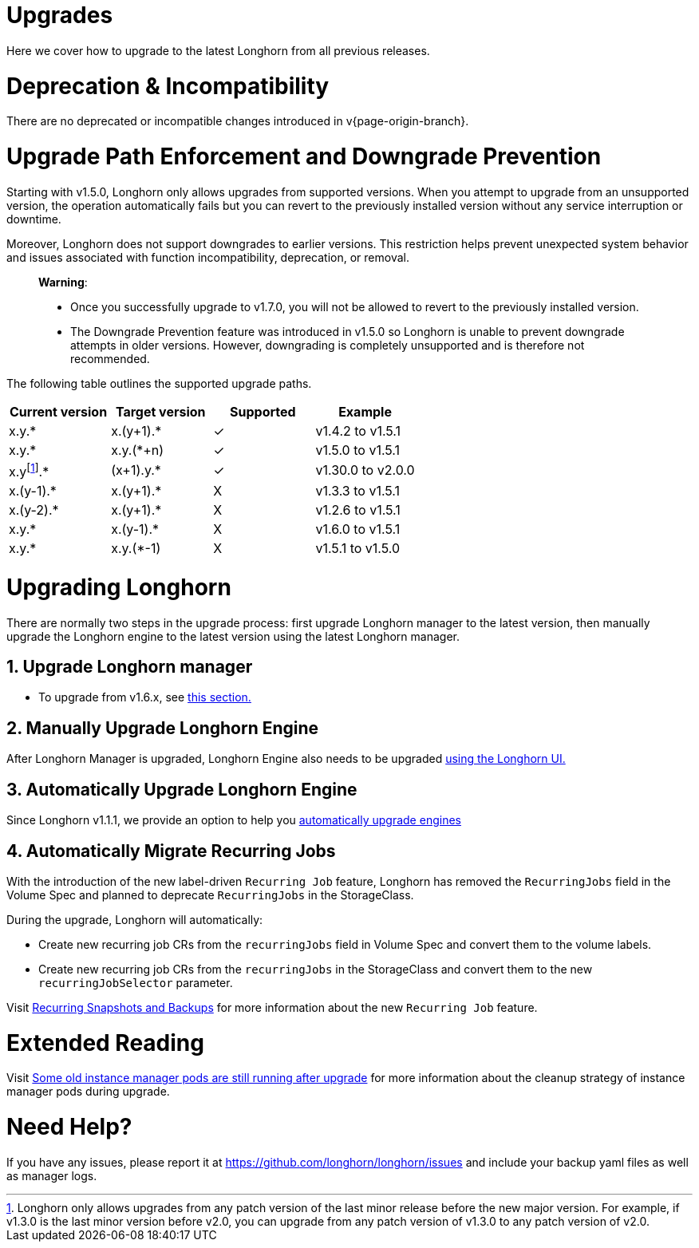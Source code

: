 = Upgrades
:doctype: book
:current-version: {page-origin-branch}

Here we cover how to upgrade to the latest Longhorn from all previous releases.

= Deprecation & Incompatibility

There are no deprecated or incompatible changes introduced in v{current-version}.

= Upgrade Path Enforcement and Downgrade Prevention

Starting with v1.5.0, Longhorn only allows upgrades from supported versions. When you attempt to upgrade from an unsupported version, the operation automatically fails but you can revert to the previously installed version without any service interruption or downtime.

Moreover, Longhorn does not support downgrades to earlier versions. This restriction helps prevent unexpected system behavior and issues associated with function incompatibility, deprecation, or removal.

____
*Warning*:

* Once you successfully upgrade to v1.7.0, you will not be allowed to revert to the previously installed version.
* The Downgrade Prevention feature was introduced in v1.5.0 so Longhorn is unable to prevent downgrade attempts in older versions.
However, downgrading is completely unsupported and is therefore not recommended.
____

The following table outlines the supported upgrade paths.

[cols="^,^,^,^"]
|===
| Current version | Target version | Supported | Example

| x.y.*
| x.(y+1).*
| ✓
| v1.4.2  to  v1.5.1

| x.y.*
| x.y.(*+n)
| ✓
| v1.5.0  to  v1.5.1

| x.yfootnote:lastMinorVersion[Longhorn only allows upgrades from any patch version of the last minor release before the new major version. For example, if v1.3.0 is the last minor version before v2.0, you can upgrade from any patch version of v1.3.0 to any patch version of v2.0.].*
| (x+1).y.*
| ✓
| v1.30.0 to  v2.0.0

| x.(y-1).*
| x.(y+1).*
| X
| v1.3.3  to  v1.5.1

| x.(y-2).*
| x.(y+1).*
| X
| v1.2.6  to  v1.5.1

| x.y.*
| x.(y-1).*
| X
| v1.6.0  to  v1.5.1

| x.y.*
| x.y.(*-1)
| X
| v1.5.1  to  v1.5.0
|===

= Upgrading Longhorn

There are normally two steps in the upgrade process: first upgrade Longhorn manager to the latest version, then manually upgrade the Longhorn engine to the latest version using the latest Longhorn manager.

== 1. Upgrade Longhorn manager

* To upgrade from v1.6.x, see link:./longhorn-manager[this section.]

== 2. Manually Upgrade Longhorn Engine

After Longhorn Manager is upgraded, Longhorn Engine also needs to be upgraded link:./upgrade-engine[using the Longhorn UI.]

== 3. Automatically Upgrade Longhorn Engine

Since Longhorn v1.1.1, we provide an option to help you link:./auto-upgrade-engine[automatically upgrade engines]

== 4. Automatically Migrate Recurring Jobs

With the introduction of the new label-driven `Recurring Job` feature, Longhorn has removed the `RecurringJobs` field in the Volume Spec and planned to deprecate `RecurringJobs` in the StorageClass.

During the upgrade, Longhorn will automatically:

* Create new recurring job CRs from the `recurringJobs` field in Volume Spec and convert them to the volume labels.
* Create new recurring job CRs from the `recurringJobs` in the StorageClass and convert them to the new `recurringJobSelector` parameter.

Visit xref:deploy/snapshots-and-backups/scheduling-backups-and-snapshots.adoc[Recurring Snapshots and Backups] for more information about the new `Recurring Job` feature.

= Extended Reading

Visit https://longhorn.io/kb/troubleshooting-some-old-instance-manager-pods-are-still-running-after-upgrade[Some old instance manager pods are still running after upgrade] for more information about the cleanup strategy of instance manager pods during upgrade.

= Need Help?

If you have any issues, please report it at
https://github.com/longhorn/longhorn/issues and include your backup yaml files
as well as manager logs.

